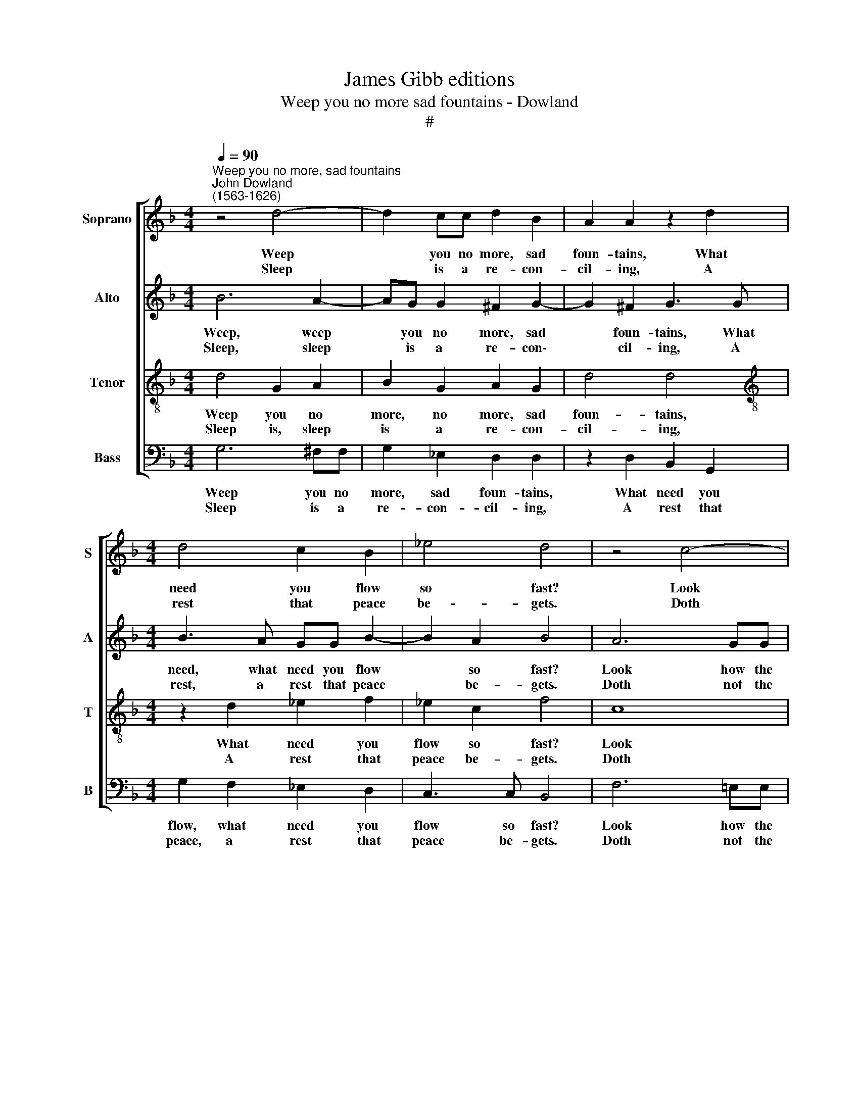 X:1
T:James Gibb editions
T:Weep you no more sad fountains - Dowland
T:#
%%score [ 1 2 3 4 ]
L:1/8
Q:1/4=90
M:4/4
K:F
V:1 treble nm="Soprano" snm="S"
V:2 treble nm="Alto" snm="A"
V:3 treble-8 nm="Tenor" snm="T"
V:4 bass nm="Bass" snm="B"
V:1
"^Weep you no more, sad fountains""^John Dowland\n(1563-1626)" z4 d4- | d2 cc d2 B2 | A2 A2 z2 d2 | %3
w: Weep|* you no more, sad|foun- tains, What|
w: |||
w: Sleep|* is a re- con-|cil- ing, A|
[M:4/4] d4 c2 B2 | _e4 d4 | z4 c4- | c2 =BB c2 G2 | A2 F2 z4 | B2 d4 B2 | A3 A G4 |: A2 A2 B4- | %11
w: need you flow|so fast?|Look|* how the snow- y|moun- tains,|Heav'n's sun doth|gen- tly waste.|But my sun's|
w: ||||||||
w: rest that peace|be- gets.|Doth|* not the sun rise|smil- ing|When fair at|ev'n he sets?|Rest you then,|
 B2 (AG B2) c2 | d8 | z4 z2 =B2 | c2 d2 e4 | d8 | z8 | z4 g4- | g2 d2 d2 f2- | f2 c2 (_e4- | %20
w: * heav'n\- * * ly|eyes|View|not your weep-|ing||That|* now lies sleep\-|* ing, *|
w: ||||||||* * sleep\-|
w: * rest * * sad|eyes,|Melt|not in weep-|ing||While|* she lies sleep\-|* ing, *|
 e2 B2) B2 d2- | d2 A2 c4- | c2 G2 B4- | B2 F2 F2 A2- | A2 D2 (G4- | G4 ^F2 E2) | ^F4 F4 :| %27
w: * * ing, Soft\-|* ly, soft\-|* ly sleep\-|* ing, now soft\-|* ly lies||sleep- ing.|
w: |||||||
w: |||||||
V:2
 B6 A2- | AG G2 ^F2 G2- | G2 ^F2 G3 G |[M:4/4] B3 A GG B2- | B2 A2 B4 | A6 GG | %6
w: Weep, weep|* you no more, sad|* foun- tains, What|need, what need you flow|* so fast?|Look how the|
w: ||||||
w: Sleep, sleep|* is a re- con\-|* cil- ing, A|rest, a rest that peace|* be- gets.|Doth not the|
 AA F4 !courtesy!=E2 | F4 D2 (EF | GA) (B3 A G2- | G2) ^F2 G4 |: F2 F2 D4 | G4 G2 G2- | %12
w: snow- y moun- tains,|Heav'n's sun doth *|* * gen\- * *|* tly waste.|But my sun's,|my sun's heav'n\-|
w: ||||||
w: sun rise smil- ing|When fair at *|* * ev'n * *|* he sets?|Rest you, rest|you then, rest|
 G2 (^FE) F4 | z4 z2 D2 | G3 F (EC G2) | G4 z2 d2- | d2 A2 A2 c2- | c2 G2 G2 B2- | B2 F2 B4 | %19
w: * ly * eyes|View|not your weep\- * *|ing That|* now lies sleep\-|* ing, that now|* lies sleep-|
w: |||||||
w: * sad * eyes,|Melt|not in weep\- * *|ing While|* she lies sleep\-|* ing, that now|* lies sleep-|
 G4 z2 G2- | G2 D4 F2- | F2 C2 (C3 D | E4) D4 | z2 D3 C F2- | F2 F2 D4 | D8 | D8 :| %27
w: ing, *|* ly, soft\-|* ly, soft\- *|* ly,|that now soft\-|* ly lies|sleep-|ing.|
w: * Soft\-||||||||
w: ing, *||||||||
V:3
 d4 G2 A2 | B2 G2 A2 G2 | d4 d4 |[M:4/4][K:treble-8] z2 d2 _e2 f2 | _e2 c2 f4 | c8 | c2 d2 GG c2- | %7
w: Weep you no|more, no more, sad|foun- tains,|What need you|flow so fast?|Look|how the snow- y moun\-|
w: |||||||
w: Sleep is, sleep|is a re- con-|cil- ing,|A rest that|peace be- gets.|Doth|not the sun rise smil\-|
 c2 d2 (B2 c2 | dc BA) G2 d2 | d3 d d4 |: z2 A4 (GF) | (Bc) (d4 c2) | B4 A4 | z2 d2 g3 f | %14
w: * tains, Heav'n's *|* * * * sun doth|gen- tly waste.|But my *|sun's * heav'n\- *|ly eyes|View not, view|
w: |||||||
w: * ing When *|* * * * fair at|ev'n he sets?|Rest you *|then, * rest *|sad eyes,|Melt not, melt|
 _e2 d2 c4 | =B4 z2 f2- | f2 c2 c2 _e2- | e2 B2 (B3 c | d4) d4 | z2 c4 G2 | G2 B4 F2 | A8 | %22
w: not your weep-|ing That|* now lies sleep\-|* ing, sleep\- *|* ing,||lies sleep- ing,|Soft-|
w: |||||that now|||
w: not in weep-|ing While|* she lies sleep\-|* ing, sleep\- *|* ing,||||
 G2 g4 d2- | d2 f4 c2 | d4 B4 | A8 | A8 :| %27
w: ly, soft- ly,|* now soft-|ly lies|sleep-|ing.|
w: |||||
w: |||||
V:4
 G,6 ^F,F, | G,2 _E,2 D,2 D,2 | z2 D,2 B,,2 G,,2 |[M:4/4] G,2 F,2 _E,2 D,2 | C,3 C, B,,4 | %5
w: Weep you no|more, sad foun- tains,|What need you|flow, what need you|flow so fast?|
w: |||||
w: Sleep is a|re- con- cil- ing,|A rest that|peace, a rest that|peace be- gets.|
 F,6 =E,E, | F,2 D,2 C,4 | F,,2 B,,4 A,,2 | (G,,3 A,,) (B,,3 C, | D,2) D,2 G,,4 |: D,2 D,2 D,4 | %11
w: Look how the|snow- y moun-|tarns, Heav'n's sun|doth * gen\- *|* tly waste.|But my sun's|
w: ||||||
w: Doth not the|sun rise smil-|ing When fair|at * ev'n *|* he sets?|Rest you then,|
 _E,6 E,2 | D,4 z2 D,2 | G,3 F, _E,2 D,2 | C,2 =B,,B,, C,4 | G,,2 G,4 D,2 | D,2 F,4 C,2 | _E,8 | %18
w: heav'n- ly|eyes View|not, view not your|weep- ing, your weep-|ing, That now|lies sleep- ing,||
w: ||||||Soft-|
w: rest sad|eyes, Melt|not, melt not in|weep- ing, in weep-|ing While she|lies sleep- ing,||
 B,,8 | C,8 | G,,4 B,,4 | F,,8 | G,,4 G,4 | D,4 F,4 | (B,,6 C,2) | D,8 | D,8 :| %27
w: ||ly, now|soft-|ly, now|soft- ly|lies *|sleep-|ing.|
w: ly,|soft-||||||||
w: |||||||||

